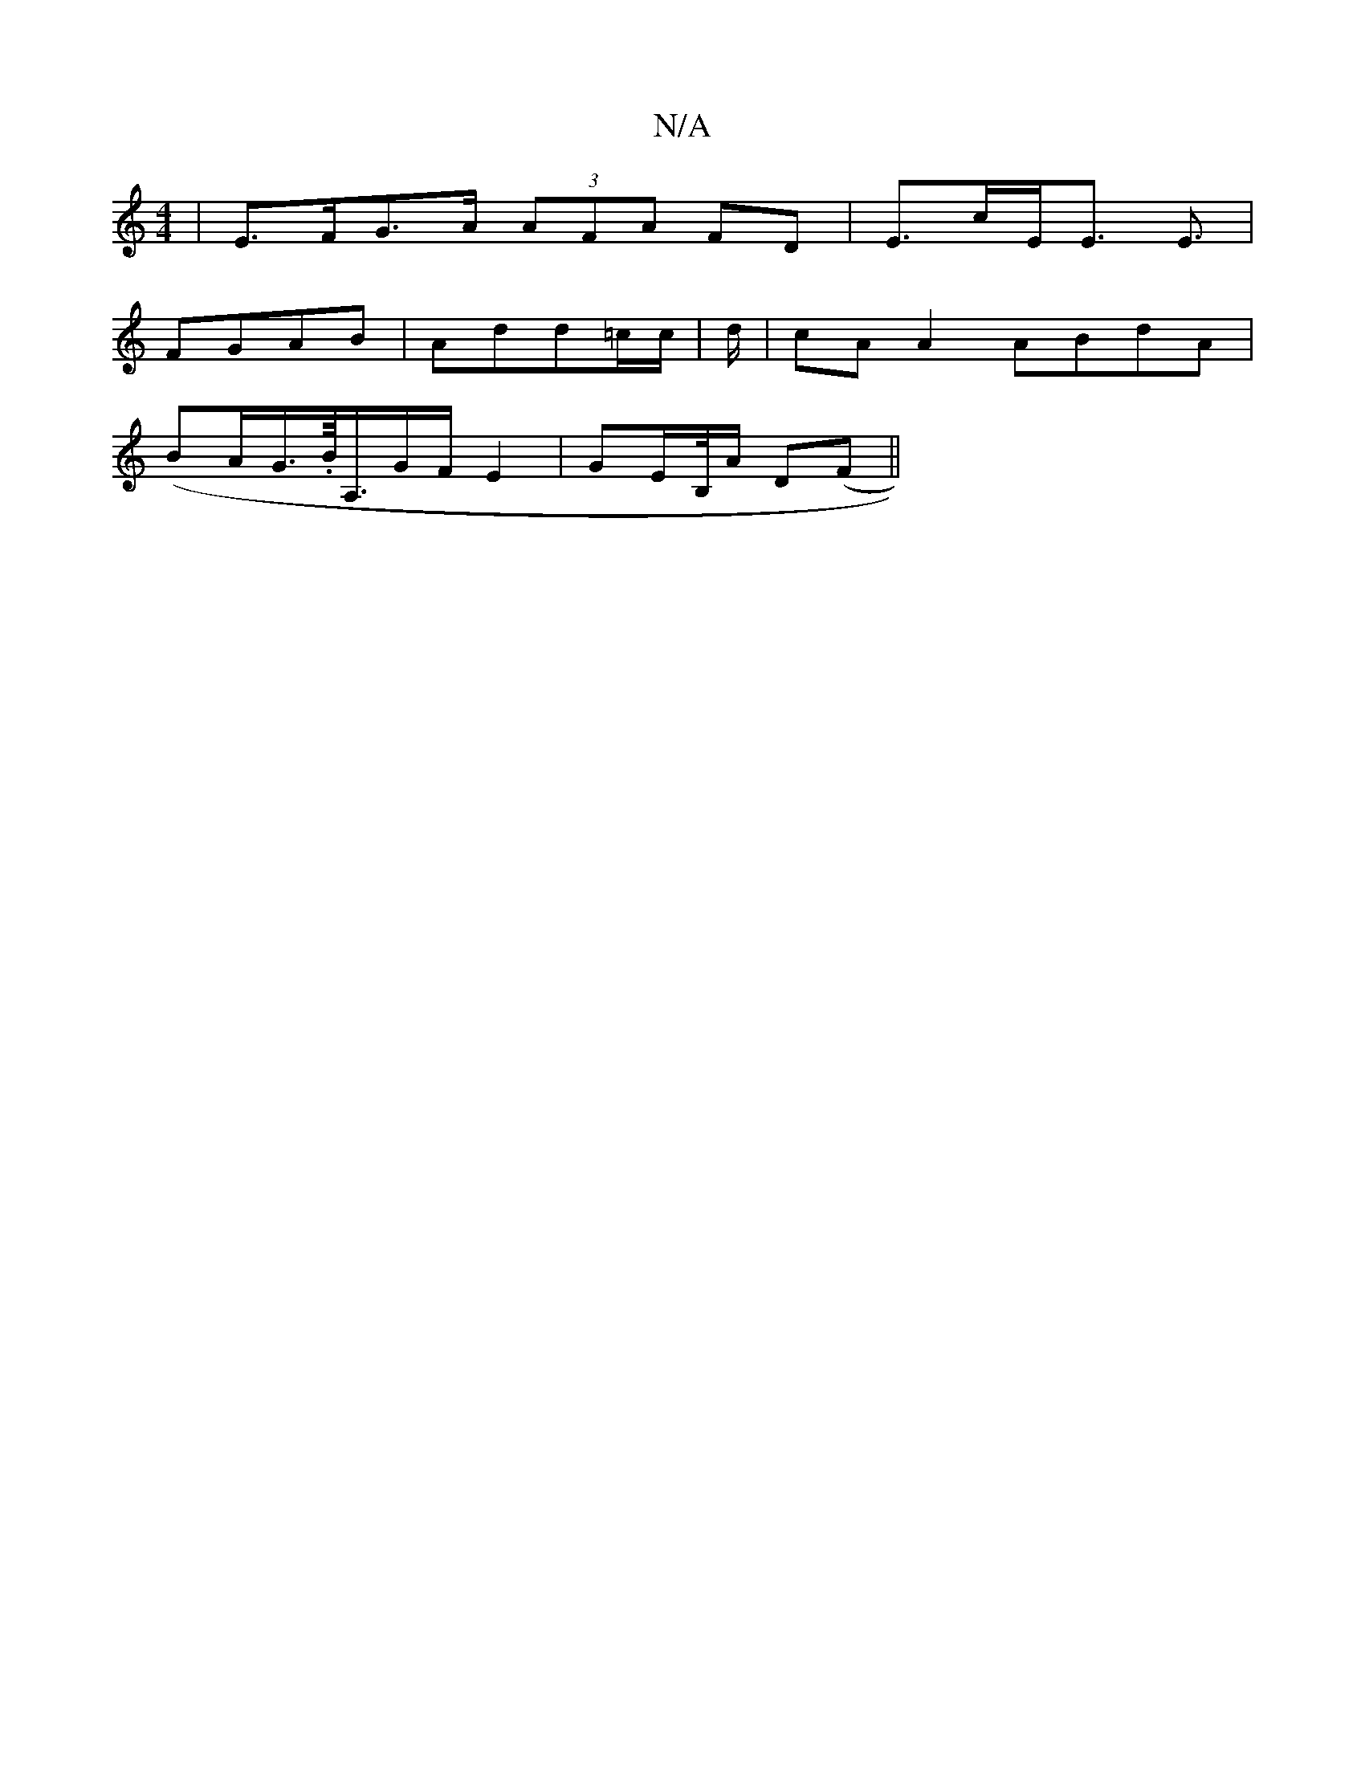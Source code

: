X:1
T:N/A
M:4/4
R:N/A
K:Cmajor
|E>FG>A (3AFA FD|E>cE<E E3/|
FGAB|Add=c/c/ | d/-|cA A2 ABdA |
(BA/G/>.B/<A,/2G/2F/ E2 | GE/B,//A/ D(F||

e2 ea | ed BA G/B/F/A/|A/A/A/c/ Bc|dc AB:|
B2 Bd G2 AB|G2 G :|
B3/F/ z/Em/E/D/|E4 DE| D2B2- | e